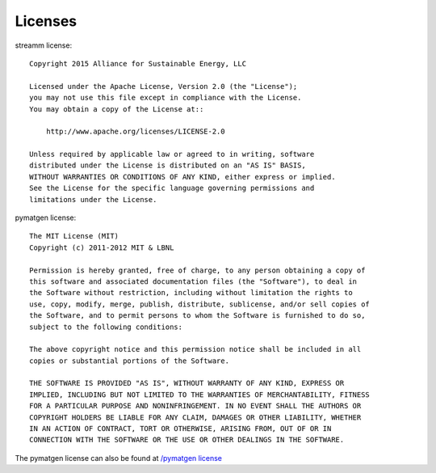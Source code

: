 .. _license::

Licenses
========

.. _streammlicense::

streamm license::
    
    Copyright 2015 Alliance for Sustainable Energy, LLC
     
    Licensed under the Apache License, Version 2.0 (the "License");
    you may not use this file except in compliance with the License.
    You may obtain a copy of the License at::
    
        http://www.apache.org/licenses/LICENSE-2.0
    
    Unless required by applicable law or agreed to in writing, software
    distributed under the License is distributed on an "AS IS" BASIS,
    WITHOUT WARRANTIES OR CONDITIONS OF ANY KIND, either express or implied.
    See the License for the specific language governing permissions and
    limitations under the License.
    
pymatgen license::
    
    The MIT License (MIT)
    Copyright (c) 2011-2012 MIT & LBNL
    
    Permission is hereby granted, free of charge, to any person obtaining a copy of
    this software and associated documentation files (the "Software"), to deal in
    the Software without restriction, including without limitation the rights to
    use, copy, modify, merge, publish, distribute, sublicense, and/or sell copies of
    the Software, and to permit persons to whom the Software is furnished to do so,
    subject to the following conditions:
    
    The above copyright notice and this permission notice shall be included in all
    copies or substantial portions of the Software.
    
    THE SOFTWARE IS PROVIDED "AS IS", WITHOUT WARRANTY OF ANY KIND, EXPRESS OR
    IMPLIED, INCLUDING BUT NOT LIMITED TO THE WARRANTIES OF MERCHANTABILITY, FITNESS
    FOR A PARTICULAR PURPOSE AND NONINFRINGEMENT. IN NO EVENT SHALL THE AUTHORS OR
    COPYRIGHT HOLDERS BE LIABLE FOR ANY CLAIM, DAMAGES OR OTHER LIABILITY, WHETHER
    IN AN ACTION OF CONTRACT, TORT OR OTHERWISE, ARISING FROM, OUT OF OR IN
    CONNECTION WITH THE SOFTWARE OR THE USE OR OTHER DEALINGS IN THE SOFTWARE.
    
The pymatgen license can also be found at `/pymatgen license <http://pymatgen.org/#license>`_

